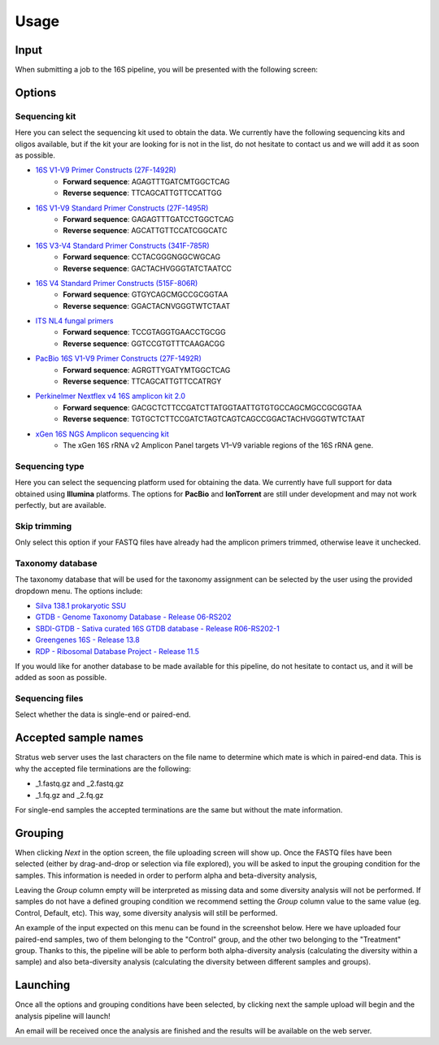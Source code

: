 Usage
========

.. _input:

Input
------------

When submitting a job to the 16S pipeline, you will be presented with the following screen:

.. image:: images/launch_screen_1.png
   :width: 682
   :alt: Launch screen options from Stratus 16S pipeline


.. _options:

Options
------------

Sequencing kit
+++++++++++++++++

Here you can select the sequencing kit used to obtain the data. We currently have the following sequencing kits and oligos available, but if the kit your are looking for is not in the list, do not hesitate to contact us and we will add it as soon as possible.

* `16S V1-V9 Primer Constructs (27F-1492R) <https://www.ncbi.nlm.nih.gov/pmc/articles/PMC2607152/>`_
   * **Forward sequence**: AGAGTTTGATCMTGGCTCAG
   * **Reverse sequence**: TTCAGCATTGTTCCATTGG
* `16S V1-V9 Standard Primer Constructs (27F-1495R) <https://onlinelibrary.wiley.com/doi/10.1111/j.1462-5822.2008.01202.x>`_
   * **Forward sequence**: GAGAGTTTGATCCTGGCTCAG
   * **Reverse sequence**: AGCATTGTTCCATCGGCATC
* `16S V3-V4 Standard Primer Constructs (341F-785R) <https://www.nature.com/articles/ismej201141>`_
   * **Forward sequence**: CCTACGGGNGGCWGCAG
   * **Reverse sequence**: GACTACHVGGGTATCTAATCC
* `16S V4 Standard Primer Constructs (515F-806R) <https://www.ncbi.nlm.nih.gov/pmc/articles/PMC5069754/>`_
   * **Forward sequence**: GTGYCAGCMGCCGCGGTAA
   * **Reverse sequence**: GGACTACNVGGGTWTCTAAT
* `ITS NL4 fungal primers <https://pubmed.ncbi.nlm.nih.gov/9114410/>`_
   * **Forward sequence**: TCCGTAGGTGAACCTGCGG
   * **Reverse sequence**: GGTCCGTGTTTCAAGACGG
* `PacBio 16S V1-V9 Primer Constructs (27F-1492R) <https://www.pacb.com/wp-content/uploads/Procedure-checklist-Amplification-of-bacterial-full-length-16S-rRNA-gene-with-barcoded-primers.pdf>`_
   * **Forward sequence**: AGRGTTYGATYMTGGCTCAG
   * **Reverse sequence**: TTCAGCATTGTTCCATRGY
* `Perkinelmer Nextflex v4 16S amplicon kit 2.0 <https://perkinelmer-appliedgenomics.com/home/products/library-preparation-kits/16s-rrna-sequencing/nextflex-16s-v4-amplicon-seq-kit-2-0/>`_
   * **Forward sequence**: GACGCTCTTCCGATCTTATGGTAATTGTGTGCCAGCMGCCGCGGTAA
   * **Reverse sequence**: TGTGCTCTTCCGATCTAGTCAGTCAGCCGGACTACHVGGGTWTCTAAT
* `xGen 16S NGS Amplicon sequencing kit <https://www.eu.idtdna.com/pages/products/next-generation-sequencing/methods/targeted-dna-sequencing/amplicon-sequencing-solutions>`_
   * The xGen 16S rRNA v2 Amplicon Panel targets V1–V9 variable regions of the 16S rRNA gene.


Sequencing type
++++++++++++++++++

Here you can select the sequencing platform used for obtaining the data. We currently have full support for data obtained using **Illumina** platforms. The options for **PacBio** and **IonTorrent** are still under development and may not work perfectly, but are available.

Skip trimming
++++++++++++++++++

Only select this option if your FASTQ files have already had the amplicon primers trimmed, otherwise leave it unchecked.

Taxonomy database
++++++++++++++++++

The taxonomy database that will be used for the taxonomy assignment can be selected by the user using the provided dropdown menu. The options include:

* `Silva 138.1 prokaryotic SSU <https://www.ncbi.nlm.nih.gov/pmc/articles/PMC3531112/>`_
* `GTDB - Genome Taxonomy Database - Release 06-RS202 <https://www.nature.com/articles/nbt.4229>`_
* `SBDI-GTDB - Sativa curated 16S GTDB database - Release R06-RS202-1 <https://figshare.scilifelab.se/articles/dataset/SBDI_Sativa_curated_16S_GTDB_database/14869077>`_
* `Greengenes 16S - Release 13.8 <https://www.nature.com/articles/ismej2011139>`_
* `RDP - Ribosomal Database Project - Release 11.5 <https://academic.oup.com/nar/article/42/D1/D633/1063201>`_

If you would like for another database to be made available for this pipeline, do not hesitate to contact us, and it will be added as soon as possible.

Sequencing files
++++++++++++++++++++

Select whether the data is single-end or paired-end.

Accepted sample names
-------------------------

Stratus web server uses the last characters on the file name to determine which mate is which in paired-end data. This is why the accepted file terminations are the following:

* _1.fastq.gz and _2.fastq.gz
* _1.fq.gz and _2.fq.gz

For single-end samples the accepted terminations are the same but without the mate information.

Grouping
------------

When clicking `Next` in the option screen, the file uploading screen will show up. Once the FASTQ files have been selected (either by drag-and-drop or selection via file explored), you will be asked to input the grouping condition for the samples. This information is needed in order to perform alpha and beta-diversity analysis, 

Leaving the `Group` column empty will be interpreted as missing data and some diversity analysis will not be performed. If samples do not have a defined grouping condition we recommend setting the `Group` column value to the same value (eg. Control, Default, etc). This way, some diversity analysis will still be performed.

An example of the input expected on this menu can be found in the screenshot below. Here we have uploaded four paired-end samples, two of them belonging to the "Control" group, and the other two belonging to the "Treatment" group. Thanks to this, the pipeline will be able to perform both alpha-diversity analysis (calculating the diversity within a sample) and also beta-diversity analysis (calculating the diversity between different samples and groups).

.. image:: images/grouping_screen.png
   :width: 682
   :alt: Launch screen options from Stratus 16S pipeline


Launching
------------

Once all the options and grouping conditions have been selected, by clicking next the sample upload will begin and the analysis pipeline will launch!

An email will be received once the analysis are finished and the results will be available on the web server.
